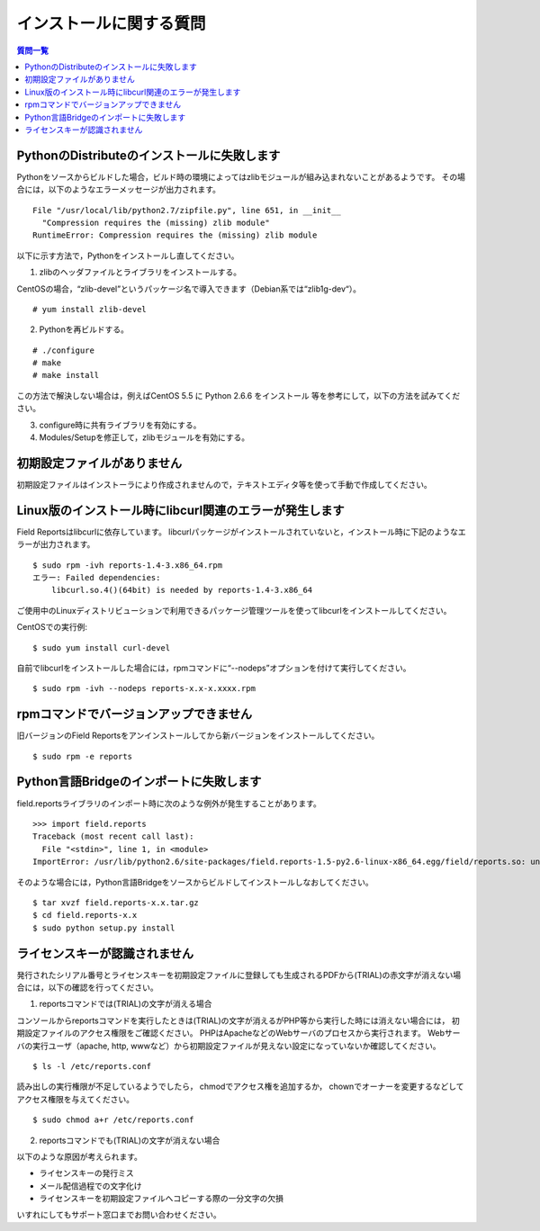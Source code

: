 インストールに関する質問
========================

.. contents:: 質問一覧
   :local:

PythonのDistributeのインストールに失敗します
--------------------------------------------
 
Pythonをソースからビルドした場合，ビルド時の環境によってはzlibモジュールが組み込まれないことがあるようです。
その場合には，以下のようなエラーメッセージが出力されます。

::

    File "/usr/local/lib/python2.7/zipfile.py", line 651, in __init__
      "Compression requires the (missing) zlib module"
    RuntimeError: Compression requires the (missing) zlib module

以下に示す方法で，Pythonをインストールし直してください。
 
(1) zlibのヘッダファイルとライブラリをインストールする。

CentOSの場合，“zlib-devel”というパッケージ名で導入できます（Debian系では“zlib1g-dev“）。

::

    # yum install zlib-devel
 
(2) Pythonを再ビルドする。

::

    # ./configure
    # make
    # make install
 
この方法で解決しない場合は，例えばCentOS 5.5 に Python 2.6.6 をインストール 等を参考にして，以下の方法を試みてください。

(3) configure時に共有ライブラリを有効にする。

(4) Modules/Setupを修正して，zlibモジュールを有効にする。

初期設定ファイルがありません
----------------------------

初期設定ファイルはインストーラにより作成されませんので，テキストエディタ等を使って手動で作成してください。

Linux版のインストール時にlibcurl関連のエラーが発生します
--------------------------------------------------------

Field Reportsはlibcurlに依存しています。
libcurlパッケージがインストールされていないと，インストール時に下記のようなエラーが出力されます。

::

    $ sudo rpm -ivh reports-1.4-3.x86_64.rpm
    エラー: Failed dependencies:
        libcurl.so.4()(64bit) is needed by reports-1.4-3.x86_64

ご使用中のLinuxディストリビューションで利用できるパッケージ管理ツールを使ってlibcurlをインストールしてください。
 
CentOSでの実行例::

    $ sudo yum install curl-devel
 
自前でlibcurlをインストールした場合には，rpmコマンドに“--nodeps”オプションを付けて実行してください。

::

    $ sudo rpm -ivh --nodeps reports-x.x-x.xxxx.rpm

rpmコマンドでバージョンアップできません
----------------------------------------

旧バージョンのField Reportsをアンインストールしてから新バージョンをインストールしてください。

::

    $ sudo rpm -e reports

Python言語Bridgeのインポートに失敗します
----------------------------------------

field.reportsライブラリのインポート時に次のような例外が発生することがあります。

::

    >>> import field.reports
    Traceback (most recent call last):
      File "<stdin>", line 1, in <module>
    ImportError: /usr/lib/python2.6/site-packages/field.reports-1.5-py2.6-linux-x86_64.egg/field/reports.so: undefined symbol: PyUnicodeUCS2_AsUTF8String

そのような場合には，Python言語Bridgeをソースからビルドしてインストールしなおしてください。

::

    $ tar xvzf field.reports-x.x.tar.gz
    $ cd field.reports-x.x
    $ sudo python setup.py install

ライセンスキーが認識されません
------------------------------

発行されたシリアル番号とライセンスキーを初期設定ファイルに登録しても生成されるPDFから(TRIAL)の赤文字が消えない場合には，以下の確認を行ってください。

(1) reportsコマンドでは(TRIAL)の文字が消える場合

コンソールからreportsコマンドを実行したときは(TRIAL)の文字が消えるがPHP等から実行した時には消えない場合には， 初期設定ファイルのアクセス権限をご確認ください。
PHPはApacheなどのWebサーバのプロセスから実行されます。
Webサーバの実行ユーザ（apache, http, wwwなど）から初期設定ファイルが見えない設定になっていないか確認してください。

::

    $ ls -l /etc/reports.conf

読み出しの実行権限が不足しているようでしたら， chmodでアクセス権を追加するか， chownでオーナーを変更するなどしてアクセス権限を与えてください。

::

    $ sudo chmod a+r /etc/reports.conf

(2) reportsコマンドでも(TRIAL)の文字が消えない場合

以下のような原因が考えられます。

- ライセンスキーの発行ミス
- メール配信過程での文字化け
- ライセンスキーを初期設定ファイルへコピーする際の一分文字の欠損

いすれにしてもサポート窓口までお問い合わせください。

